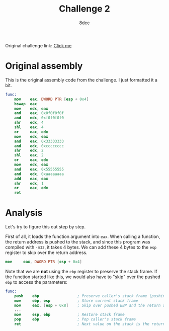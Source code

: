 #+TITLE: Challenge 2
#+AUTHOR: 8dcc
#+OPTIONS: toc:nil
#+STARTUP: showeverything
#+HTML_HEAD: <style>pre.src{background:#111111;color:white;} </style>

Original challenge link: [[https://challenges.re/2/][Click me]]

#+TOC: headlines 2

* Original assembly

This is the original assembly code from the challenge. I just formatted it a
bit.

#+BEGIN_SRC nasm
func:
    mov    eax, DWORD PTR [esp + 0x4]
    bswap  eax
    mov    edx, eax
    and    eax, 0x0f0f0f0f
    and    edx, 0xf0f0f0f0
    shr    edx, 4
    shl    eax, 4
    or     eax, edx
    mov    edx, eax
    and    eax, 0x33333333
    and    edx, 0xcccccccc
    shr    edx, 2
    shl    eax, 2
    or     eax, edx
    mov    edx, eax
    and    eax, 0x55555555
    and    edx, 0xaaaaaaaa
    add    eax, eax
    shr    edx, 1
    or     eax, edx
    ret
#+END_SRC

* Analysis

Let's try to figure this out step by step.

First of all, it loads the function argument into =eax=. When calling a function,
the return address is pushed to the stack, and since this program was compiled
with =-m32=, it takes 4 bytes. We can add these 4 bytes to the =esp= register to
skip over the return address.

#+BEGIN_SRC nasm
mov     eax, DWORD PTR [esp + 0x4]
#+end_src

Note that we are *not* using the =ebp= register to preserve the stack frame. If the
function started like this, we would also have to "skip" over the pushed =ebp= to
access the parameters:

#+begin_src nasm
func:
    push    ebp                 ; Preserve caller's stack frame (pushing another 4 bytes)
    mov     ebp, esp            ; Store current stack frame
    mov     eax, [esp + 0x8]    ; Skip over pushed EBP and the return address (4 + 4)
    ...
    mov     esp, ebp            ; Restore stack frame
    pop     ebp                 ; Pop caller's stack frame
    ret                         ; Next value on the stack is the return address, popped by `ret`
#+end_src

#+begin_comment

TODO

#+begin_src nasm
   4:          bswap  eax               ; Swap (reverse) bits of eax
   6:          mov    edx, eax          ; Move reversed 1st arg to edx
   8:          and    eax, 0x0f0f0f0f
   d:          and    edx, 0xf0f0f0f0   ; Clear eax
  13:          shr    edx, 0x4          ; edx = rev_arg0 >> 4;
  16:          shl    eax, 0x4          ; eax = 0 << 4;
  19:          or     eax, edx          ; eax = 0 | rev_arg0;
  1b:          mov    edx, eax          ; Copy eax to edx

               ; eax and edx contain the same values, the reversed arg0, shifted
               ; 4 bits to the right.

  1d:          and    eax, 0x33333333   ; 0b00110011001100110011001100110011
  22:          and    edx, 0xcccccccc   ; 0b11001100110011001100110011001100
  28:          shr    edx, 0x2          ; edx >> 2
  2b:          shl    eax, 0x2          ; eax << 2
  2e:          or     eax, edx          ; Or the two masked and shifted numbers

               ; Every pair of bits have been swapped in the number (bits 0 and
               ; 1 swapped with bits 2 and 3, bits 4 and 5 swapped with bits 6
               ; and 7, etc.).

  30:          mov    edx, eax          ; Copy number to edx
  32:          and    eax, 0x55555555   ; 0b01010101010101010101010101010101
  37:          and    edx, 0xaaaaaaaa   ; 0b10101010101010101010101010101010
  3d:          add    eax, eax          ; TODO
  3f:          shr    edx, 1            ; edx <<= 1
  41:          or     eax, edx          ; return eax | edx;
  43:          ret
#+END_SRC

#+end_comment
